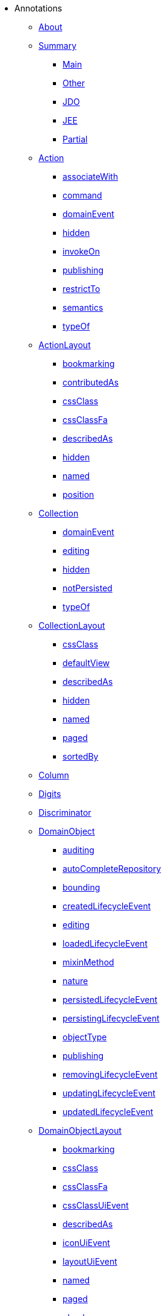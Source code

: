 * Annotations

** xref:about.adoc[About]



** xref:aaa.adoc[Summary]
*** xref:aaa/main.adoc[Main]
*** xref:aaa/other.adoc[Other]
*** xref:aaa/jdo.adoc[JDO]
*** xref:aaa/jee.adoc[JEE]
*** xref:aaa/partial.adoc[Partial]



** xref:Action.adoc[Action]
*** xref:Action/associateWith.adoc[associateWith]
*** xref:Action/command.adoc[command]
*** xref:Action/domainEvent.adoc[domainEvent]
*** xref:Action/hidden.adoc[hidden]
*** xref:Action/invokeOn.adoc[invokeOn]
*** xref:Action/publishing.adoc[publishing]
*** xref:Action/restrictTo.adoc[restrictTo]
*** xref:Action/semantics.adoc[semantics]
*** xref:Action/typeOf.adoc[typeOf]



** xref:ActionLayout.adoc[ActionLayout]
*** xref:ActionLayout/bookmarking.adoc[bookmarking]
*** xref:ActionLayout/contributedAs.adoc[contributedAs]
*** xref:ActionLayout/cssClass.adoc[cssClass]
*** xref:ActionLayout/cssClassFa.adoc[cssClassFa]
*** xref:ActionLayout/describedAs.adoc[describedAs]
*** xref:ActionLayout/hidden.adoc[hidden]
*** xref:ActionLayout/named.adoc[named]
*** xref:ActionLayout/position.adoc[position]



** xref:Collection.adoc[Collection]
*** xref:Collection/domainEvent.adoc[domainEvent]
*** xref:Collection/editing.adoc[editing]
*** xref:Collection/hidden.adoc[hidden]
*** xref:Collection/notPersisted.adoc[notPersisted]
*** xref:Collection/typeOf.adoc[typeOf]



** xref:CollectionLayout.adoc[CollectionLayout]
*** xref:CollectionLayout/cssClass.adoc[cssClass]
*** xref:CollectionLayout/defaultView.adoc[defaultView]
*** xref:CollectionLayout/describedAs.adoc[describedAs]
*** xref:CollectionLayout/hidden.adoc[hidden]
*** xref:CollectionLayout/named.adoc[named]
*** xref:CollectionLayout/paged.adoc[paged]
*** xref:CollectionLayout/sortedBy.adoc[sortedBy]



** xref:Column.adoc[Column]



** xref:Digits.adoc[Digits]



** xref:Discriminator.adoc[Discriminator]



** xref:DomainObject.adoc[DomainObject]
*** xref:DomainObject/auditing.adoc[auditing]
*** xref:DomainObject/autoCompleteRepository.adoc[autoCompleteRepository]
*** xref:DomainObject/bounding.adoc[bounding]
*** xref:DomainObject/createdLifecycleEvent.adoc[createdLifecycleEvent]
*** xref:DomainObject/editing.adoc[editing]
*** xref:DomainObject/loadedLifecycleEvent.adoc[loadedLifecycleEvent]
*** xref:DomainObject/mixinMethod.adoc[mixinMethod]
*** xref:DomainObject/nature.adoc[nature]
*** xref:DomainObject/persistedLifecycleEvent.adoc[persistedLifecycleEvent]
*** xref:DomainObject/persistingLifecycleEvent.adoc[persistingLifecycleEvent]
*** xref:DomainObject/objectType.adoc[objectType]
*** xref:DomainObject/publishing.adoc[publishing]
*** xref:DomainObject/removingLifecycleEvent.adoc[removingLifecycleEvent]
*** xref:DomainObject/updatingLifecycleEvent.adoc[updatingLifecycleEvent]
*** xref:DomainObject/updatedLifecycleEvent.adoc[updatedLifecycleEvent]



** xref:DomainObjectLayout.adoc[DomainObjectLayout]
*** xref:DomainObjectLayout/bookmarking.adoc[bookmarking]
*** xref:DomainObjectLayout/cssClass.adoc[cssClass]
*** xref:DomainObjectLayout/cssClassFa.adoc[cssClassFa]
*** xref:DomainObjectLayout/cssClassUiEvent.adoc[cssClassUiEvent]
*** xref:DomainObjectLayout/describedAs.adoc[describedAs]
*** xref:DomainObjectLayout/iconUiEvent.adoc[iconUiEvent]
*** xref:DomainObjectLayout/layoutUiEvent.adoc[layoutUiEvent]
*** xref:DomainObjectLayout/named.adoc[named]
*** xref:DomainObjectLayout/paged.adoc[paged]
*** xref:DomainObjectLayout/plural.adoc[plural]
*** xref:DomainObjectLayout/titleUiEvent.adoc[titleUiEvent]




** xref:DomainService.adoc[DomainService]
*** xref:DomainService/nature.adoc[nature]
*** xref:DomainService/objectType.adoc[objectType]
*** xref:DomainService/repositoryFor.adoc[repositoryFor]



** xref:DomainServiceLayout.adoc[DomainServiceLayout]
*** xref:DomainServiceLayout/menuBar.adoc[menuBar]
*** xref:DomainServiceLayout/menuOrder.adoc[menuOrder]
*** xref:DomainServiceLayout/named.adoc[named]



** xref:Facets.adoc[Facets]



** xref:HomePage.adoc[HomePage]



** xref:Inject.adoc[Inject]



** xref:MemberGroupLayout.adoc[MemberGroupLayout]



** xref:MemberOrder.adoc[MemberOrder]



** xref:Mixin.adoc[Mixin]
*** xref:Mixin/method.adoc[method]



** xref:NotPersistent.adoc[NotPersistent.]



** xref:Nullable.adoc[Nullable]



** xref:MinLength.adoc[MinLength]



** xref:Parameter.adoc[Parameter]
*** xref:Parameter/fileAccept.adoc[fileAccept]
*** xref:Parameter/maxLength.adoc[maxLength]
*** xref:Parameter/mustSatisfy.adoc[mustSatisfy]
*** xref:Parameter/optionality.adoc[optionality]
*** xref:Parameter/regexPattern.adoc[regexPattern]



** xref:ParameterLayout.adoc[ParameterLayout]
*** xref:ParameterLayout/cssClass.adoc[cssClass]
*** xref:ParameterLayout/describedAs.adoc[describedAs]
*** xref:ParameterLayout/labelPosition.adoc[labelPosition]
*** xref:ParameterLayout/multiLine.adoc[multiLine]
*** xref:ParameterLayout/named.adoc[named]
*** xref:ParameterLayout/renderedAsDayBefore.adoc[renderedAsDayBefore]
*** xref:ParameterLayout/typicalLength.adoc[typicalLength]



** xref:Pattern.adoc[Pattern]



** xref:PersistenceCapable.adoc[PersistenceCapable]



** xref:PostConstruct.adoc[PostConstruct]



** xref:PreDestroy.adoc[PreDestroy]



** xref:PrimaryKey.adoc[PrimaryKey]



** xref:Programmatic.adoc[Programmatic]



** xref:Property.adoc[Property]



** xref:PropertyLayout.adoc[PropertyLayout]



** xref:RequestScoped.adoc[RequestScoped]



** xref:Title.adoc[Title]



** xref:ViewModel.adoc[ViewModel]
*** xref:ViewModel/objectType.adoc[objectType]



** xref:ViewModelLayout.adoc[ViewModelLayout]
*** xref:ViewModelLayout/cssClass.adoc[cssClass]
*** xref:ViewModelLayout/cssClassFa.adoc[cssClassFa]
*** xref:ViewModelLayout/cssClassUiEvent.adoc[cssClassUiEvent]
*** xref:ViewModelLayout/describedAs.adoc[describedAs]
*** xref:ViewModelLayout/iconUiEvent.adoc[iconUiEvent]
*** xref:ViewModelLayout/layoutUiEvent.adoc[layoutUiEvent]
*** xref:ViewModelLayout/named.adoc[named]
*** xref:ViewModelLayout/paged.adoc[paged]
*** xref:ViewModelLayout/plural.adoc[plural]
*** xref:ViewModelLayout/titleUiEvent.adoc[titleUiEvent]



** xref:XmlJavaTypeAdapter.adoc[XmlJavaTypeAdapter]



** xref:XmlRootElement.adoc[XmlRootElement]


